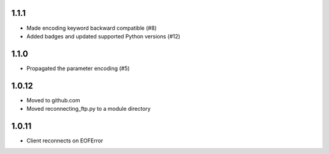 1.1.1
=====
* Made encoding keyword backward compatible (#8)
* Added badges and updated supported Python versions (#12)

1.1.0
=====
* Propagated the parameter encoding (#5)

1.0.12
======
* Moved to github.com
* Moved reconnecting_ftp.py to a module directory

1.0.11
======
* Client reconnects on EOFError
